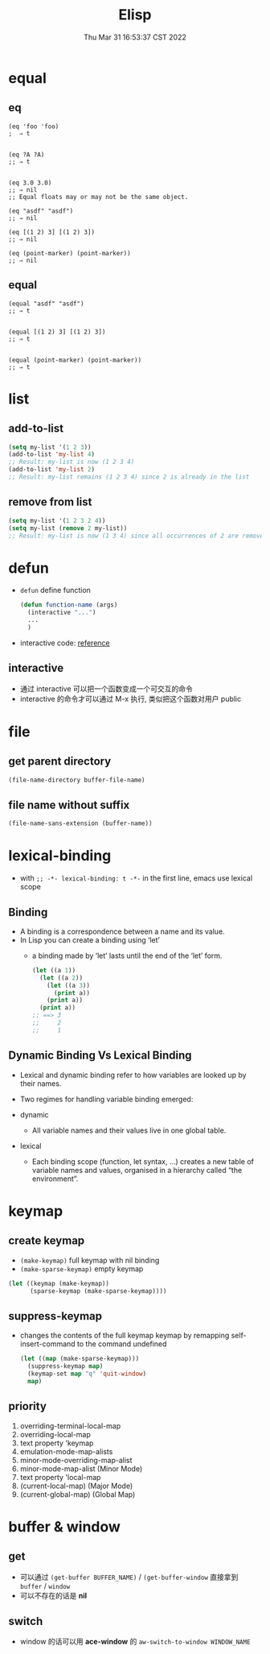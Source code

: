 #+TITLE: Elisp
#+date: Thu Mar 31 16:53:37 CST 2022
#+categories[]: emacs
#+tags[]: emacs
#+summary: Elisp

* equal

** eq
#+begin_src elisp
(eq 'foo 'foo)
;  ⇒ t


(eq ?A ?A)
;; ⇒ t


(eq 3.0 3.0)
;; ⇒ nil
;; Equal floats may or may not be the same object.

(eq "asdf" "asdf")
;; ⇒ nil

(eq [(1 2) 3] [(1 2) 3])
;; ⇒ nil

(eq (point-marker) (point-marker))
;; ⇒ nil
#+end_src


** equal
#+begin_src elisp
(equal "asdf" "asdf")
;; ⇒ t


(equal [(1 2) 3] [(1 2) 3])
;; ⇒ t


(equal (point-marker) (point-marker))
;; ⇒ t
#+end_src

* list

** add-to-list
#+begin_src emacs-lisp
(setq my-list '(1 2 3))
(add-to-list 'my-list 4)
;; Result: my-list is now (1 2 3 4)
(add-to-list 'my-list 2)
;; Result: my-list remains (1 2 3 4) since 2 is already in the list
#+end_src

** remove from list
#+begin_src emacs-lisp
(setq my-list '(1 2 3 2 4))
(setq my-list (remove 2 my-list))
;; Result: my-list is now (1 3 4) since all occurrences of 2 are removed
#+end_src

* defun
+ =defun= define function
    #+begin_src emacs-lisp :tangle yes
(defun function-name (args)
  (interactive "...")
  ...
  )
#+end_src
+ interactive code: [[https://www.gnu.org/software/emacs/manual/html_node/elisp/Interactive-Codes.html][reference]]

** interactive
+ 通过 interactive 可以把一个函数变成一个可交互的命令
+ interactive 的命令才可以通过 M-x 执行, 类似把这个函数对用户 public

* file

** get parent directory
#+begin_src emacs-lisp
(file-name-directory buffer-file-name)
#+end_src

** file name without suffix
#+begin_src emacs-lisp
(file-name-sans-extension (buffer-name))
#+end_src

* lexical-binding
- with ~;; -*- lexical-binding: t -*-~ in the first line, emacs use lexical scope

** Binding
- A binding is a correspondence between a name and its value.
- In Lisp you can create a binding using ‘let’
  - a binding made by ‘let’ lasts until the end of the ‘let’ form.
    #+begin_src emacs-lisp
      (let ((a 1))
        (let ((a 2))
          (let ((a 3))
            (print a))
          (print a))
        (print a))
      ;; ==> 3
      ;;     2
      ;;     1
    #+end_src



** Dynamic Binding Vs Lexical Binding

- Lexical and dynamic binding refer to how variables are looked up by their names.
- Two regimes for handling variable binding emerged:

- dynamic
  + All variable names and their values live in one global table.
- lexical
  * Each binding scope (function, let syntax, …) creates a new table of variable names and values, organised in a hierarchy called “the environment”.

* keymap

** create keymap

- ~(make-keymap)~ full keymap with nil binding
- ~(make-sparse-keymap)~ empty keymap

#+begin_src emacs-lisp
  (let ((keymap (make-keymap))
        (sparse-keymap (make-sparse-keymap))))
#+end_src

** suppress-keymap
- changes the contents of the full keymap keymap by remapping self-insert-command to the command undefined
  #+begin_src emacs-lisp
  (let ((map (make-sparse-keymap)))
    (suppress-keymap map)
    (keymap-set map "q" 'quit-window)
    map)
  #+end_src


** priority

1. overriding-terminal-local-map
2. overriding-local-map
3. text property 'keymap
4. emulation-mode-map-alists
5. minor-mode-overriding-map-alist
6. minor-mode-map-alist (Minor Mode)
7. text property 'local-map
8. (current-local-map) (Major Mode)
9. (current-global-map) (Global Map)


* buffer & window
** get
+ 可以通过 =(get-buffer BUFFER_NAME)= / =(get-buffer-window= 直接拿到 =buffer= / =window=
+ 可以不存在的话是 *nil*
** switch
+ window 的话可以用 *ace-window* 的 =aw-switch-to-window WINDOW_NAME=
